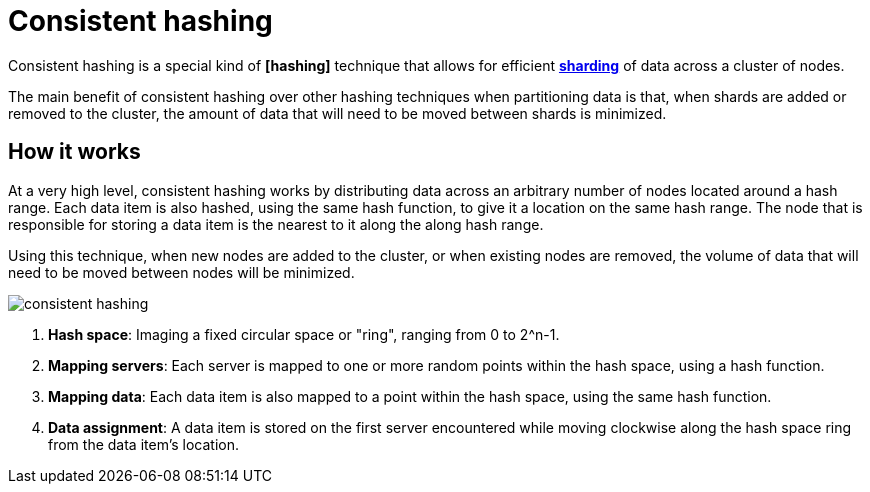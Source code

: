 = Consistent hashing

Consistent hashing is a special kind of *[hashing]* technique that allows for efficient *link:./sharding.adoc[sharding]* of data across a cluster of nodes.

The main benefit of consistent hashing over other hashing techniques when partitioning data is that, when shards are added or removed to the cluster, the amount of data that will need to be moved between shards is minimized.

== How it works

At a very high level, consistent hashing works by distributing data across an arbitrary number of nodes located around a hash range. Each data item is also hashed, using the same hash function, to give it a location on the same hash range. The node that is responsible for storing a data item is the nearest to it along the along hash range.

Using this technique, when new nodes are added to the cluster, or when existing nodes are removed, the volume of data that will need to be moved between nodes will be minimized.

image::./_/consistent-hashing.png[]

1.  *Hash space*: Imaging a fixed circular space or "ring", ranging from 0 to 2^n-1.

2.  *Mapping servers*: Each server is mapped to one or more random points within the hash space, using a hash function.

3.  *Mapping data*: Each data item is also mapped to a point within the hash space, using the same hash function.

4.  *Data assignment*: A data item is stored on the first server encountered while moving clockwise along the hash space ring from the data item's location.
